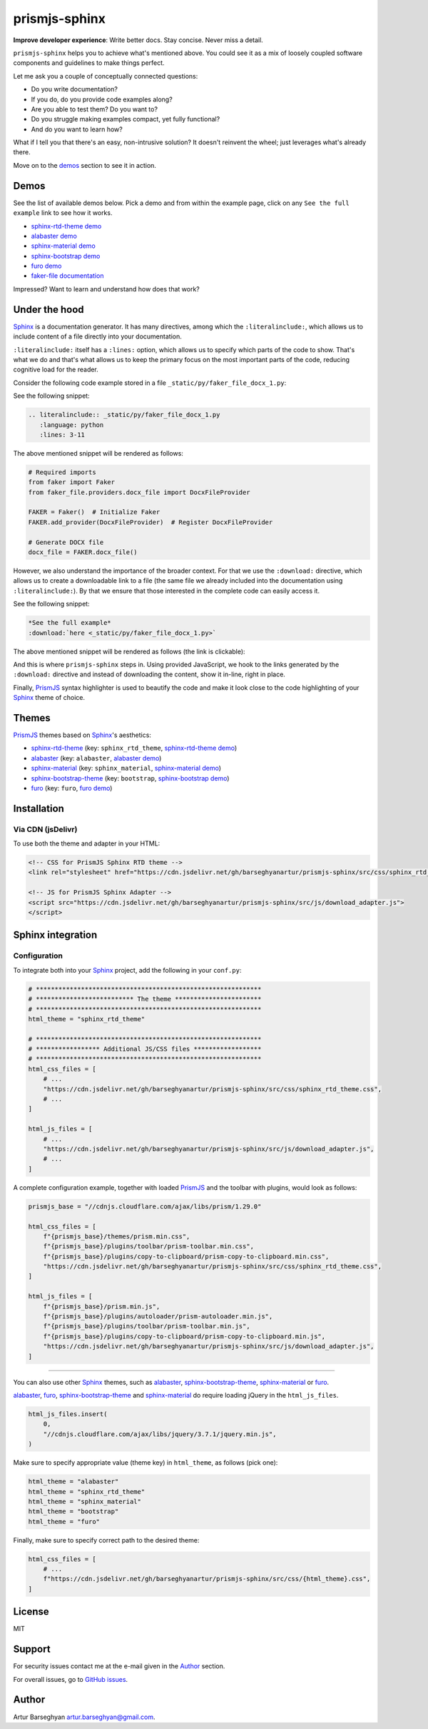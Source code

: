 ==============
prismjs-sphinx
==============
**Improve developer experience**:
Write better docs. Stay concise. Never miss a detail.

.. Dependencies

.. _Sphinx: https://github.com/sphinx-doc/sphinx
.. _PrismJS: https://github.com/PrismJS/prism
.. _sphinx-rtd-theme: https://github.com/readthedocs/sphinx_rtd_theme
.. _alabaster: https://github.com/sphinx-doc/alabaster
.. _sphinx-material: https://github.com/bashtage/sphinx-material
.. _sphinx-bootstrap-theme: https://pypi.org/project/sphinx-bootstrap-theme/
.. _furo: https://github.com/pradyunsg/furo

.. Project

.. _GitHub issues: https://github.com/barseghyanartur/prismjs-sphinx/issues

.. Demos

.. _sphinx-rtd-theme demo: https://prismjs-sphinx.readthedocs.io/en/sphinx_rtd_theme/examples.html
.. _alabaster demo: https://prismjs-sphinx.readthedocs.io/en/alabaster/examples.html
.. _sphinx-material demo: https://prismjs-sphinx.readthedocs.io/en/sphinx_material/examples.html
.. _sphinx-bootstrap demo: https://prismjs-sphinx.readthedocs.io/en/bootstrap/examples.html
.. _furo demo: https://prismjs-sphinx.readthedocs.io/en/furo/examples.html
.. _faker-file documentation: https://faker-file.readthedocs.io/en/latest/creating_pdf.html#building-pdfs-with-text-using-reportlab

``prismjs-sphinx`` helps you to achieve what's mentioned above.
You could see it as a mix of loosely coupled software components and
guidelines to make things perfect.

Let me ask you a couple of conceptually connected questions:

- Do you write documentation?
- If you do, do you provide code examples along?
- Are you able to test them? Do you want to?
- Do you struggle making examples compact, yet fully functional?
- And do you want to learn how?

What if I tell you that there's an easy, non-intrusive solution?
It doesn't reinvent the wheel; just leverages what's already there.

Move on to the `demos`_ section to see it in action.

Demos
=====

See the list of available demos below. Pick a demo and from within the example
page, click on any ``See the full example`` link to see how it works.

- `sphinx-rtd-theme demo`_
- `alabaster demo`_
- `sphinx-material demo`_
- `sphinx-bootstrap demo`_
- `furo demo`_
- `faker-file documentation`_

Impressed? Want to learn and understand how does that work?

Under the hood
==============

`Sphinx`_ is a documentation generator. It has many directives, among which
the ``:literalinclude:``, which allows us to include content of a file
directly into your documentation.

``:literalinclude:`` itself has a ``:lines:`` option, which allows us to
specify which parts of the code to show. That's what we do and that's what
allows us to keep the primary focus on the most important parts of the code,
reducing cognitive load for the reader.

Consider the following code example stored in a
file ``_static/py/faker_file_docx_1.py``:

.. code-block:: python
   :linenos:

    import os

    # Required imports
    from faker import Faker
    from faker_file.providers.docx_file import DocxFileProvider

    FAKER = Faker()  # Initialize Faker
    FAKER.add_provider(DocxFileProvider)  # Register DocxFileProvider

    # Generate DOCX file
    docx_file = FAKER.docx_file()

    # Test things out
    print(docx_file)
    print(docx_file.data["filename"])
    assert os.path.exists(docx_file.data["filename"])

See the following snippet:

.. code-block:: rst

    .. literalinclude:: _static/py/faker_file_docx_1.py
       :language: python
       :lines: 3-11

The above mentioned snippet will be rendered as follows:

.. code-block:: python

    # Required imports
    from faker import Faker
    from faker_file.providers.docx_file import DocxFileProvider

    FAKER = Faker()  # Initialize Faker
    FAKER.add_provider(DocxFileProvider)  # Register DocxFileProvider

    # Generate DOCX file
    docx_file = FAKER.docx_file()

However, we also understand the importance of the broader context. For that
we use the ``:download:`` directive, which allows us to create a downloadable
link to a file (the same file we already included into the documentation
using ``:literalinclude:``). By that we ensure that those interested in the
complete code can easily access it.

See the following snippet:

.. code-block:: rst

    *See the full example*
    :download:`here <_static/py/faker_file_docx_1.py>`

The above mentioned snippet will be rendered as follows (the link is
clickable):

.. raw:: html

   <p><em>See the full example</em>
   <a class="reference download internal"
      download=""
      href="https://raw.githubusercontent.com/barseghyanartur/prismjs-sphinx/main/docs/_static/py/faker_file_docx_1.py">
     <code class="xref download docutils literal notranslate">
       <span class="pre">here</span>
     </code>
   </a>

And this is where ``prismjs-sphinx`` steps in. Using provided JavaScript,
we hook to the links generated by the ``:download:`` directive and instead
of downloading the content, show it in-line, right in place.

Finally, `PrismJS`_ syntax highlighter is used to beautify the code and make
it look close to the code highlighting of your `Sphinx`_ theme of choice.

Themes
======

`PrismJS`_ themes based on `Sphinx`_'s aesthetics:

- `sphinx-rtd-theme`_ (key: ``sphinx_rtd_theme``, `sphinx-rtd-theme demo`_)
- `alabaster`_ (key: ``alabaster``, `alabaster demo`_)
- `sphinx-material`_ (key: ``sphinx_material``, `sphinx-material demo`_)
- `sphinx-bootstrap-theme`_ (key: ``bootstrap``, `sphinx-bootstrap demo`_)
- `furo`_ (key: ``furo``, `furo demo`_)

Installation
============

Via CDN (jsDelivr)
------------------

To use both the theme and adapter in your HTML:

.. code-block:: html

   <!-- CSS for PrismJS Sphinx RTD theme -->
   <link rel="stylesheet" href="https://cdn.jsdelivr.net/gh/barseghyanartur/prismjs-sphinx/src/css/sphinx_rtd_theme.css">

   <!-- JS for PrismJS Sphinx Adapter -->
   <script src="https://cdn.jsdelivr.net/gh/barseghyanartur/prismjs-sphinx/src/js/download_adapter.js">
   </script>

Sphinx integration
==================

Configuration
-------------

To integrate both into your `Sphinx`_ project, add the following in your ``conf.py``:

.. code-block:: python

   # ************************************************************
   # ************************** The theme ***********************
   # ************************************************************
   html_theme = "sphinx_rtd_theme"

   # ************************************************************
   # ***************** Additional JS/CSS files ******************
   # ************************************************************
   html_css_files = [
       # ...
       "https://cdn.jsdelivr.net/gh/barseghyanartur/prismjs-sphinx/src/css/sphinx_rtd_theme.css",
       # ...
   ]

   html_js_files = [
       # ...
       "https://cdn.jsdelivr.net/gh/barseghyanartur/prismjs-sphinx/src/js/download_adapter.js",
       # ...
   ]

A complete configuration example, together with loaded `PrismJS`_ and the
toolbar with plugins, would look as follows:

.. code-block:: python

   prismjs_base = "//cdnjs.cloudflare.com/ajax/libs/prism/1.29.0"

   html_css_files = [
       f"{prismjs_base}/themes/prism.min.css",
       f"{prismjs_base}/plugins/toolbar/prism-toolbar.min.css",
       f"{prismjs_base}/plugins/copy-to-clipboard/prism-copy-to-clipboard.min.css",
       "https://cdn.jsdelivr.net/gh/barseghyanartur/prismjs-sphinx/src/css/sphinx_rtd_theme.css",
   ]

   html_js_files = [
       f"{prismjs_base}/prism.min.js",
       f"{prismjs_base}/plugins/autoloader/prism-autoloader.min.js",
       f"{prismjs_base}/plugins/toolbar/prism-toolbar.min.js",
       f"{prismjs_base}/plugins/copy-to-clipboard/prism-copy-to-clipboard.min.js",
       "https://cdn.jsdelivr.net/gh/barseghyanartur/prismjs-sphinx/src/js/download_adapter.js",
   ]

----

You can also use other `Sphinx`_ themes, such as `alabaster`_, `sphinx-bootstrap-theme`_,
`sphinx-material`_ or `furo`_.

`alabaster`_, `furo`_, `sphinx-bootstrap-theme`_ and `sphinx-material`_ do
require loading jQuery in the ``html_js_files``.

.. code-block:: python

   html_js_files.insert(
       0,
       "//cdnjs.cloudflare.com/ajax/libs/jquery/3.7.1/jquery.min.js",
   )

Make sure to specify appropriate value (theme key) in ``html_theme``,
as follows (pick one):

.. code-block:: python

   html_theme = "alabaster"
   html_theme = "sphinx_rtd_theme"
   html_theme = "sphinx_material"
   html_theme = "bootstrap"
   html_theme = "furo"

Finally, make sure to specify correct path to the desired theme:

.. code-block:: python

   html_css_files = [
       # ...
       f"https://cdn.jsdelivr.net/gh/barseghyanartur/prismjs-sphinx/src/css/{html_theme}.css",
   ]

License
=======

MIT

Support
=======

For security issues contact me at the e-mail given in the `Author`_ section.

For overall issues, go to `GitHub issues`_.

Author
======

Artur Barseghyan
`artur.barseghyan@gmail.com <artur.barseghyan@gmail.com>`__.
